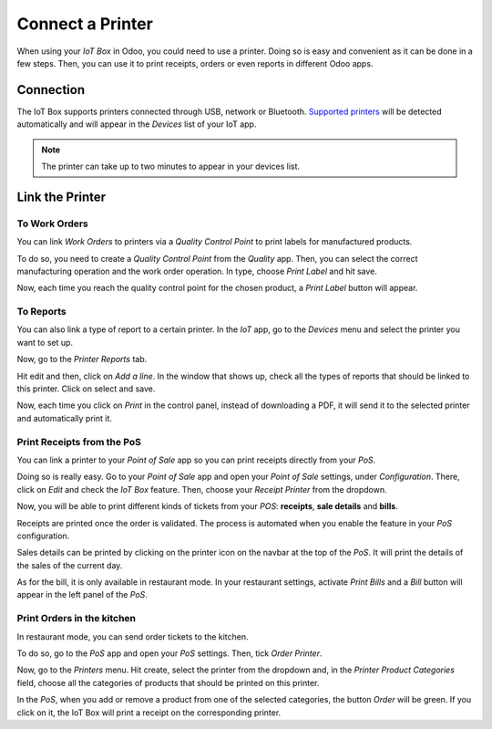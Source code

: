 =================
Connect a Printer
=================

When using your *IoT Box* in Odoo, you could need to use a printer.
Doing so is easy and convenient as it can be done in a few steps. Then,
you can use it to print receipts, orders or even reports in different
Odoo apps.

Connection
==========

The IoT Box supports printers connected through USB, network or Bluetooth.
`Supported printers <https://coqui.cloud/page/iot-hardware>`__ will be
detected automatically and will appear in the *Devices* list of your IoT app.

.. note::
         The printer can take up to two minutes to appear in your devices list.

.. image:: printer/printer_01.png
   :align: center

Link the Printer
================

To Work Orders
--------------

You can link *Work Orders* to printers via a *Quality Control Point*
to print labels for manufactured products.

To do so, you need to create a *Quality Control Point* from the
*Quality* app. Then, you can select the correct manufacturing
operation and the work order operation. In type, choose *Print Label*
and hit save.

.. image:: printer/printer_03.png
   :align: center

Now, each time you reach the quality control point for the chosen
product, a *Print Label* button will appear.

.. image:: printer/printer_04.png
   :align: center

To Reports
----------

You can also link a type of report to a certain printer. In the *IoT*
app, go to the *Devices* menu and select the printer you want to set
up.

.. image:: printer/printer_05.png
   :align: center

Now, go to the *Printer Reports* tab.

.. image:: printer/printer_06.png
   :align: center

Hit edit and then, click on *Add a line*. In the window that shows up,
check all the types of reports that should be linked to this printer.
Click on select and save.

.. image:: printer/printer_07.png
   :align: center

Now, each time you click on *Print* in the control panel, instead of
downloading a PDF, it will send it to the selected printer and
automatically print it.

Print Receipts from the PoS
---------------------------

You can link a printer to your *Point of Sale* app so you can print
receipts directly from your *PoS*.

Doing so is really easy. Go to your *Point of Sale* app and open your
*Point of Sale* settings, under *Configuration*. There, click on *Edit*
and check the *IoT Box* feature. Then, choose your *Receipt Printer*
from the dropdown.

.. image:: printer/printer_08.png
   :align: center

Now, you will be able to print different kinds of tickets from your *POS*:
**receipts**, **sale details** and **bills**.

Receipts are printed once the order is validated. The process is
automated when you enable the feature in your *PoS* configuration.

Sales details can be printed by clicking on the printer icon on the
navbar at the top of the *PoS*. It will print the details of the sales
of the current day.

.. image:: printer/printer_09.png
   :align: center

As for the bill, it is only available in restaurant mode. In your
restaurant settings, activate *Print Bills* and a *Bill* button will
appear in the left panel of the *PoS*.

.. image:: printer/printer_10.png
   :align: center

Print Orders in the kitchen
---------------------------

In restaurant mode, you can send order tickets to the kitchen.

To do so, go to the *PoS* app and open your *PoS* settings. Then,
tick *Order Printer*.

.. image:: printer/printer_11.png
   :align: center

Now, go to the *Printers* menu. Hit create, select the printer from
the dropdown and, in the *Printer Product Categories* field, choose
all the categories of products that should be printed on this printer.

.. image:: printer/printer_12.png
   :align: center

In the *PoS*, when you add or remove a product from one of the
selected categories, the button *Order* will be green. If you click on
it, the IoT Box will print a receipt on the corresponding printer.
